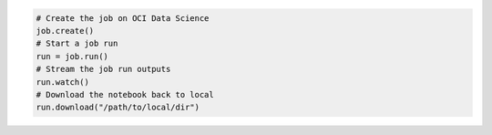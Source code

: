 .. tabs::

  .. code-tab:: python
    :caption: Python

    from ads.jobs import Job, DataScienceJob, NotebookRuntime

    job = (
        Job(name="My Job")
        .with_infrastructure(
            DataScienceJob()
            # Configure logging for getting the job run outputs.
            .with_log_group_id("<log_group_ocid>")
            # Log resource will be auto-generated if log ID is not specified.
            .with_log_id("<log_ocid>")
            # If you are in an OCI data science notebook session,
            # the following configurations are not required.
            # Configurations from the notebook session will be used as defaults.
            .with_compartment_id("<compartment_ocid>")
            .with_project_id("<project_ocid>")
            .with_subnet_id("<subnet_ocid>")
            .with_shape_name("VM.Standard.E3.Flex")
            # Shape config details are applicable only for the flexible shapes.
            .with_shape_config_details(memory_in_gbs=16, ocpus=1)
            # Minimum/Default block storage size is 50 (GB).
            .with_block_storage_size(50)
        )
        .with_runtime(
            NotebookRuntime()
            .with_notebook(
                path="https://raw.githubusercontent.com/tensorflow/docs/master/site/en/tutorials/customization/basics.ipynb",
                encoding='utf-8'
            )
            .with_service_conda("tensorflow28_p38_cpu_v1")
            .with_environment_variable(GREETINGS="Welcome to OCI Data Science")
            .with_exclude_tag(["ignore", "remove"])
            .with_output("oci://bucket_name@namespace/path/to/dir")
        )
    )

  .. code-tab:: yaml
    :caption: YAML

    kind: job
    spec:
      name: "My Job"
      infrastructure:
        kind: infrastructure
        type: dataScienceJob
        spec:
          blockStorageSize: 50
          compartmentId: <compartment_ocid>
          jobInfrastructureType: STANDALONE
          logGroupId: <log_group_ocid>
          logId: <log_ocid>
          projectId: <project_ocid>
          shapeConfigDetails:
            memoryInGBs: 16
            ocpus: 1
          shapeName: VM.Standard.E3.Flex
          subnetId: <subnet_ocid>
      runtime:
        kind: runtime
        type: notebook
        spec:
          conda:
            slug: tensorflow28_p38_cpu_v1
            type: service
          env:
          - name: GREETINGS
            value: Welcome to OCI Data Science
          excludeTags:
          - ignore
          - remove
          notebookEncoding: utf-8
          notebookPathURI: https://raw.githubusercontent.com/tensorflow/docs/master/site/en/tutorials/customization/basics.ipynb
          outputUri: oci://bucket_name@namespace/path/to/dir

.. code-block:: python

  # Create the job on OCI Data Science
  job.create()
  # Start a job run
  run = job.run()
  # Stream the job run outputs
  run.watch()
  # Download the notebook back to local
  run.download("/path/to/local/dir")
